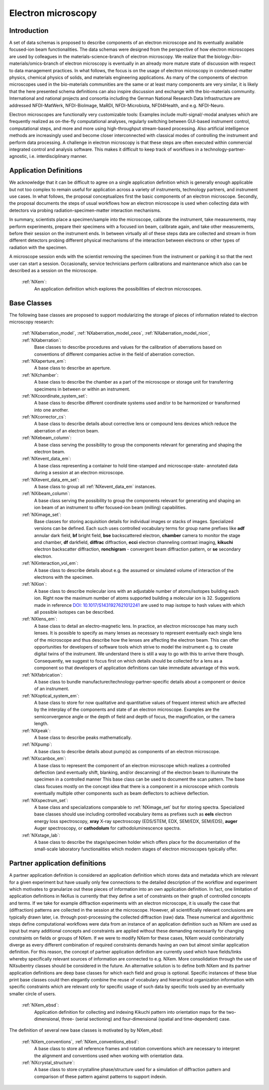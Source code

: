 .. _Em-Structure:

===================
Electron microscopy
===================

.. index::
   IntroductionEm
   EmAppDef
   EmBC
   EmPartnerClasses

.. _IntroductionEm:

Introduction
############

A set of data schemas is proposed to describe components of an electron microscope and its eventually available focused-ion beam functionalities.
The data schemas were designed from the perspective of how electron microscopes are used by colleagues in the materials-science-branch of electron microscopy.
We realize that the biology-/bio-materials/omics-branch of electron microscopy is eventually in an already more mature state of discussion with respect
to data management practices. In what follows, the focus is on the usage of electron microscopy in condensed-matter physics, chemical physics of solids,
and materials engineering applications. As many of the components of electron microscopes used in the bio-materials communities are the same or at least many
components are very similar, it is likely that the here presented schema definitions can also inspire discussion and exchange with the bio-materials community.
International and national projects and consortia including the German National Research Data Infrastructure are addressed NFDI-MatWerk, NFDI-BioImage, MaRDI,
NFDI-Microbiota, NFDI4Health, and e.g. NFDI-Neuro.

Electron microscopes are functionally very customizable tools: Examples include multi-signal/-modal analyses which are frequently realized as on-the-fly computational analyses,
regularly switching between GUI-based instrument control, computational steps, and more and more using high-throughput stream-based processing. Also artificial intelligence
methods are increasingly used and become closer interconnected with classical modes of controlling the instrument and perform data processing. A challenge in electron microscopy
is that these steps are often executed within commercial integrated control and analysis software. This makes it difficult to keep track of workflows in a technology-partner-agnostic,
i.e. interdisciplinary manner.

.. _EmAppDef:

Application Definitions
#######################

We acknowledge that it can be difficult to agree on a single application definition which is generally enough applicable but not too complex to remain useful for application across a
variety of instruments, technology partners, and instrument use cases. In what follows, the proposal conceptualizes first the basic components of an electron microscope. Secondly, 
the proposal documents the steps of usual workflows how an electron microscope is used when collecting data with detectors via probing radiation-specimen-matter interaction mechanisms.

In summary, scientists place a specimen/sample into the microscope, calibrate the instrument, take measurements, may perform experiments, prepare their specimens with a focused ion beam,
calibrate again, and take other measurements, before their session on the instrument ends. In between virtually all of these steps data are collected and stream in from different detectors
probing different physical mechanisms of the interaction between electrons or other types of radiation with the specimen.

A microscope session ends with the scientist removing the specimen from the instrument or parking it so that the next user can start a session.
Occasionally, service technicians perform calibrations and maintenance which also can be described as a session on the microscope.

    :ref:`NXem`:
        An application definition which explores the possibilities of electron microscopes.

.. _EmBC:

Base Classes
############

The following base classes are proposed to support modularizing the storage of pieces of information related to electron microscopy research:

    :ref:`NXaberration_model`, :ref:`NXaberration_model_ceos`, :ref:`NXaberration_model_nion`, :ref:`NXaberration`:
        Base classes to describe procedures and values for the calibration of aberrations based on
        conventions of different companies active in the field of aberration correction.

    :ref:`NXaperture_em`:
        A base class to describe an aperture.

    :ref:`NXchamber`:
        A base class to describe the chamber as a part of the microscope or storage unit
        for transferring specimens in between or within an instrument.

    :ref:`NXcoordinate_system_set`:
        A base class to describe different coordinate systems used and/or to be harmonized
        or transformed into one another.

    :ref:`NXcorrector_cs`:
        A base class to describe details about corrective lens or compound lens devices
        which reduce the aberration of an electron beam.

    :ref:`NXebeam_column`:
        A base class serving the possibility to group the components relevant for generating
        and shaping the electron beam.
    
    :ref:`NXevent_data_em`:
        A base class representing a container to hold time-stamped and microscope-state-
        annotated data during a session at an electron microscope.

    :ref:`NXevent_data_em_set`:
        A base class to group all :ref:`NXevent_data_em` instances.

    :ref:`NXibeam_column`:
        A base class serving the possibility to group the components relevant for generating
        and shaping an ion beam of an instrument to offer focused-ion beam (milling) capabilities.

    :ref:`NXimage_set`:
        Base classes for storing acquisition details for individual images or stacks of images. Specialized versions can be defined. Each such uses controlled vocabulary terms for group name prefixes like **adf** annular dark field, **bf** bright field, **bse** backscattered electron, **chamber** camera to monitor the stage and chamber, **df** darkfield, **diffrac** diffraction, **ecci** electron channeling contrast imaging, **kikuchi** electron backscatter diffraction, **ronchigram** - convergent beam diffraction pattern, or **se** secondary electron.

    :ref:`NXinteraction_vol_em`:
        A base class to describe details about e.g. the assumed or simulated volume of interaction of the electrons with the specimen.

    :ref:`NXion`:
        A base class to describe molecular ions with an adjustable number of atoms/isotopes building each ion. Right now the maximum number of atoms supported building a molecular ion is 32. Suggestions made in reference `DOI: 10.1017/S1431927621012241 <https://doi.org/10.1017/S1431927621012241>`_ are used to map isotope to hash values with which all possible isotopes can be described.

    :ref:`NXlens_em`:
        A base class to detail an electro-magnetic lens. In practice, an electron microscope has many such lenses. It is possible to specify as many lenses as necessary to represent eventually each single lens of the microscope and thus describe how the lenses are affecting the electron beam. This can offer opportunities for developers of software tools which strive to model the instrument e.g. to create digital twins of the instrument. We understand there is still a way to go with this to arrive there though. Consequently, we suggest to focus first on which details should be collected for a lens as a component so that developers of application definitions can take immediate advantage of this work.

    :ref:`NXfabrication`:
        A base class to bundle manufacturer/technology-partner-specific details about a component or device of an instrument.

    :ref:`NXoptical_system_em`:
        A base class to store for now qualitative and quantitative values of frequent interest
        which are affected by the interplay of the components and state of an electron microscope.
        Examples are the semiconvergence angle or the depth of field and depth of focus, the magnification, or the camera length.

    :ref:`NXpeak`:
        A base class to describe peaks mathematically.

    :ref:`NXpump`:
        A base class to describe details about pump(s) as components of an electron microscope.

    :ref:`NXscanbox_em`:
        A base class to represent the component of an electron microscope which realizes a controlled deflection
        (and eventually shift, blanking, and/or descanning) of the electron beam to illuminate the specimen in a controlled manner
        This base class can be used to document the scan pattern. The base class focuses mostly on the concept idea that there
        is a component in a microscope which controls eventually multiple other components such as beam deflectors to achieve deflection.

    :ref:`NXspectrum_set`:
        A base class and specializations comparable to :ref:`NXimage_set` but for storing spectra. Specialized base classes should use including controlled vocabulary items as prefixes such as **eels** electron energy loss spectroscopy, **xray** X-ray spectroscopy (EDS/STEM, EDX, SEM/EDX, SEM/EDS), **auger** Auger spectroscopy, or **cathodolum** for cathodoluminescence spectra.

    :ref:`NXstage_lab`:
        A base class to describe the stage/specimen holder which offers place for the documentation of the small-scale laboratory functionalities
        which modern stages of electron microscopes typically offer.


.. _EmPartnerClasses:

Partner application definitions
###############################

A partner application definition is considered an application definition which stores data and metadata which are relevant for a given experiment but have usually only few connections to the detailed description of the workflow and experiment which motivates to granularize out these pieces of information into an own application definition. In fact, one limitation of application definitions in NeXus is currently that they define a set of constraints on their graph of controlled concepts and terms. If we take for example diffraction experiments with an electron microscope, it is usually the case that (diffraction) patterns are collected in the session at the microscope. However, all scientifically relevant conclusions are typically drawn later, i.e. through post-processing the collected diffraction (raw) data. These numerical and algorithmic steps define computational workflows were data from an instance of an application definition such as NXem are used as input but many additional concepts and constraints are applied without these demanding necessarily for changing constraints on fields or groups of NXem. If we were to modify NXem for these cases, NXem would combinatorially diverge as every different combination of required constraints demands having an own but almost similar application definition. For this reason, the concept of partner application definition are currently used which have fields/links whereby specifically
relevant sources of information are connected to e.g. NXem. More consolidation through the use of NXsubentry classes should be considered in the future. An alternative solution is to define both NXem and its partner application definitions
are deep base classes for which each field and group is optional. Specific instances of these blue print base classes could then elegantly combine the reuse of vocabulary and hierarchical organization information with specific constraints which are relevant only for specific usage of such data by specific tools used by an eventually smaller circle of users.

    :ref:`NXem_ebsd`:
        Application definition for collecting and indexing Kikuchi pattern into orientation maps for the two-dimensional, three- (serial sectioning) and four-dimensional (spatial and time-dependent) case.

The definition of several new base classes is motivated by by NXem_ebsd:

    :ref:`NXem_conventions`, :ref:`NXem_conventions_ebsd`:
        A base class to store all reference frames and rotation conventions which are necessary to interpret the alignment and conventions used when working with orientation data.

    :ref:`NXcrystal_structure`:
        A base class to store crystalline phase/structure used for a simulation of diffraction pattern and comparison of these pattern against patterns to support indexin.
